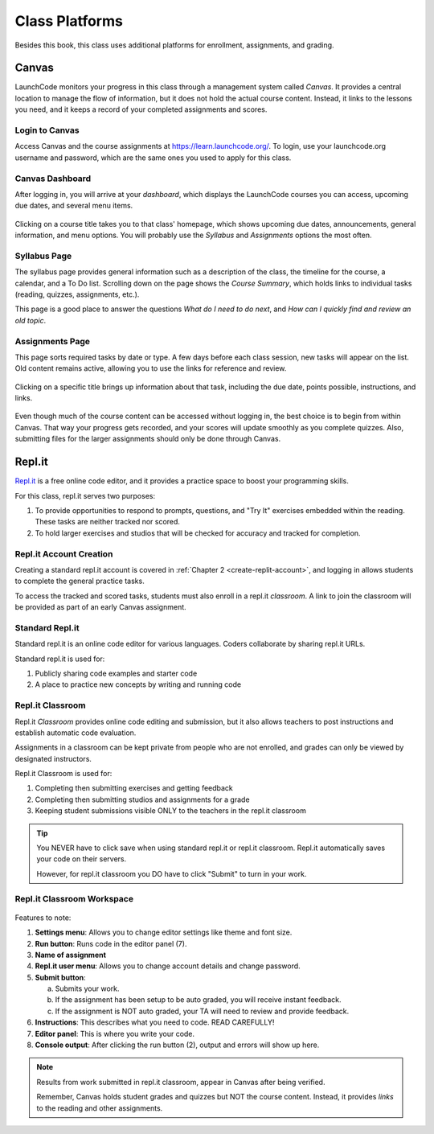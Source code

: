 ===============
Class Platforms
===============

Besides this book, this class uses additional platforms for enrollment,
assignments, and grading.

Canvas
=======

LaunchCode monitors your progress in this class through a management system
called *Canvas*. It provides a central location to manage the flow of
information, but it does not hold the actual course content. Instead, it links
to the lessons you need, and it keeps a record of your completed assignments
and scores.

Login to Canvas
----------------

Access Canvas and the course assignments at `<https://learn.launchcode.org/>`__.
To login, use your launchcode.org username and password, which are the same
ones you used to apply for this class.

Canvas Dashboard
-----------------

After logging in, you will arrive at your *dashboard*, which displays the
LaunchCode courses you can access, upcoming due dates, and several menu items.

.. figure:: figures/canvas-signup&dashboard.png
   :alt: Canvas sign-in and dashboard views

Clicking on a course title takes you to that class' homepage, which shows
upcoming due dates, announcements, general information, and menu options. You
will probably use the *Syllabus* and *Assignments* options the most often.

.. figure:: figures/canvas-class-menu.png
   :alt: Canvas class menu options

Syllabus Page
--------------

The syllabus page provides general information such as a description of the
class, the timeline for the course, a calendar, and a To Do list. Scrolling
down on the page shows the *Course Summary*, which holds links to individual
tasks (reading, quizzes, assignments, etc.).

This page is a good place to answer the questions *What do I need to do next*,
and *How can I quickly find and review an old topic*.

.. figure:: figures/course-syllabus-page.png
   :alt: Course Summary list

Assignments Page
-----------------

This page sorts required tasks by date or type. A few days before each class
session, new tasks will appear on the list. Old content remains active,
allowing you to use the links for reference and review.

.. figure:: figures/course-assignments-page.png
   :alt: Course assignment view

Clicking on a specific title brings up information about that task, including
the due date, points possible, instructions, and links.

.. figure:: figures/assignment-examples.png
   :alt: Sample task instructions

Even though much of the course content can be accessed without logging in, the
best choice is to begin from within Canvas. That way your progress gets
recorded, and your scores will update smoothly as you complete quizzes. Also,
submitting files for the larger assignments should only be done through Canvas.

Repl.it
========

`Repl.it <https://repl.it>`__ is a free online code editor, and it provides a
practice space to boost your programming skills.

For this class, repl.it serves two purposes:

#. To provide opportunities to respond to prompts, questions, and "Try It"
   exercises embedded within the reading. These tasks are neither tracked nor
   scored.
#. To hold larger exercises and studios that will be checked for accuracy and
   tracked for completion.

Repl.it Account Creation
-------------------------

Creating a standard repl.it account is covered in
:ref:`Chapter 2 <create-replit-account>`, and logging in allows students to
complete the general practice tasks.

To access the tracked and scored tasks, students must also enroll in a repl.it
*classroom*. A link to join the classroom will be provided as part of an early
Canvas assignment.

Standard Repl.it
-----------------

Standard repl.it is an online code editor for various languages. Coders
collaborate by sharing repl.it URLs.

Standard repl.it is used for:

#. Publicly sharing code examples and starter code
#. A place to practice new concepts by writing and running code


.. _replit-classroom:


Repl.it Classroom
------------------

Repl.it *Classroom* provides online code editing and submission, but it also
allows teachers to post instructions and establish automatic code evaluation.

Assignments in a classroom can be kept private from people who are not enrolled,
and grades can only be viewed by designated instructors.

Repl.it Classroom is used for:

#. Completing then submitting exercises and getting feedback
#. Completing then submitting studios and assignments for a grade
#. Keeping student submissions visible ONLY to the teachers in the repl.it
   classroom

.. admonition:: Tip

   You NEVER have to click save when using standard repl.it or repl.it
   classroom. Repl.it automatically saves your code on their servers.

   However, for repl.it classroom you DO have to click "Submit" to turn in your
   work.

Repl.it Classroom Workspace
----------------------------

.. figure:: figures/replit-classroom-features.png

Features to note:

#. **Settings menu**: Allows you to change editor settings like theme and font
   size.
#. **Run button**: Runs code in the editor panel (7).
#. **Name of assignment**
#. **Repl.it user menu**: Allows you to change account details and change
   password.
#. **Submit button**:

   a. Submits your work.
   b. If the assignment has been setup to be auto graded, you will receive
      instant feedback.
   c. If the assignment is NOT auto graded, your TA will need to review and
      provide feedback.

#. **Instructions**: This describes what you need to code. READ CAREFULLY!
#. **Editor panel**: This is where you write your code.
#. **Console output**: After clicking the run button (2), output and errors
   will show up here.

.. admonition:: Note

   Results from work submitted in repl.it classroom, appear in Canvas after
   being verified.

   Remember, Canvas holds student grades and quizzes but NOT the course content.
   Instead, it provides *links* to the reading and other assignments.
